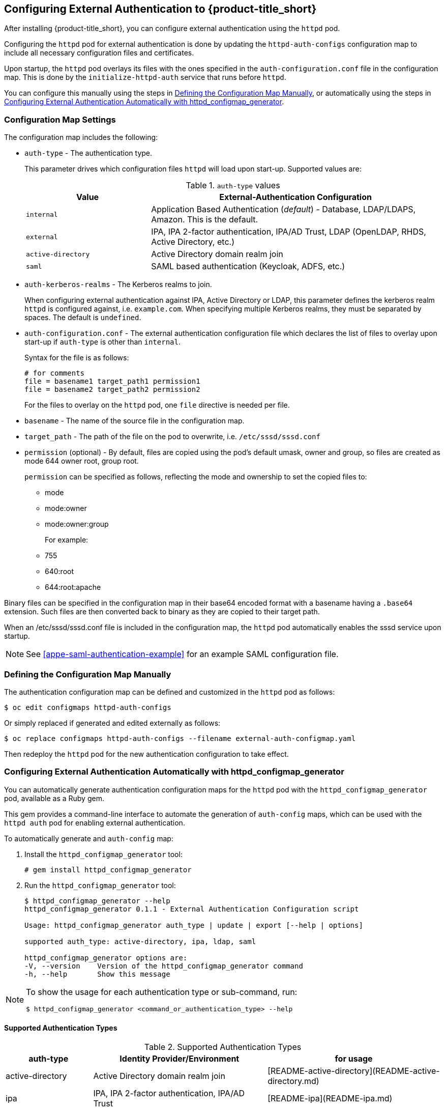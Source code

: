 [[configuring-authentication]]
== Configuring External Authentication to {product-title_short}

After installing {product-title_short}, you can configure external authentication using the `httpd` pod.

Configuring the `httpd` pod for external authentication is done by updating the `httpd-auth-configs` configuration map to include all necessary configuration files and certificates. 

Upon startup, the `httpd` pod overlays its files with the ones specified in the `auth-configuration.conf` file in the configuration map. This is done by the `initialize-httpd-auth` service that runs before `httpd`.

You can configure this manually using the steps in xref:defining-configmap[], or automatically using the steps in xref:automatic-defining-configmap[].

[[configmap-settings]]
=== Configuration Map Settings

The configuration map includes the following:

* `auth-type` - The authentication type.
+
This parameter drives which configuration files `httpd` will load upon start-up. Supported values are:
+
.`auth-type` values
[width="100%",cols="30%,70%",options="header",]
|====
| Value    | External-Authentication Configuration 
| `internal` | Application Based Authentication (_default_) - Database, LDAP/LDAPS, Amazon. This is the default.
| `external` | IPA, IPA 2-factor authentication, IPA/AD Trust, LDAP (OpenLDAP, RHDS, Active Directory, etc.)
| `active-directory` | Active Directory domain realm join
| `saml` | SAML based authentication (Keycloak, ADFS, etc.)
|====
+
* `auth-kerberos-realms` - The Kerberos realms to join.
+
When configuring external authentication against IPA, Active Directory or LDAP, this parameter defines the kerberos realm `httpd`  is configured against, i.e. `example.com`. When specifying multiple Kerberos realms, they must be separated by spaces. The default is `undefined`.
+
* `auth-configuration.conf` - The external authentication configuration file  which declares the list of files to overlay upon start-up if `auth-type` is other than `internal`.
+
Syntax for the file is as follows:
+
----
# for comments
file = basename1 target_path1 permission1
file = basename2 target_path2 permission2
----
+
For the files to overlay on the `httpd` pod, one `file` directive is needed per file.
+
* `basename` - The name of the source file in the configuration map.
* `target_path` - The path of the file on the pod to overwrite, i.e. `/etc/sssd/sssd.conf`
* `permission` (optional) - By default, files are copied using the pod's default umask, owner and group, so files are created as mode 644 owner root, group root.
+
`permission` can be specified as follows, reflecting the mode and ownership to set the copied files to:
+
** mode
** mode:owner
** mode:owner:group
+
For example:
** 755
** 640:root
** 644:root:apache

Binary files can be specified in the configuration map in their base64 encoded format with a basename having a `.base64` extension. Such files are then converted back to binary as they are copied to their target path.

When an /etc/sssd/sssd.conf file is included in the configuration map, the `httpd`  pod automatically enables the sssd service upon startup.

[NOTE]
====
See xref:appe-saml-authentication-example[] for an example SAML configuration file.
====

[[defining-configmap]]
=== Defining the Configuration Map Manually

The authentication configuration map can be defined and customized in the `httpd` pod as follows:

----
$ oc edit configmaps httpd-auth-configs
----
Or simply replaced if generated and edited externally as follows:

----
$ oc replace configmaps httpd-auth-configs --filename external-auth-configmap.yaml
----

Then redeploy the `httpd` pod for the new authentication configuration to take effect.


[[automatic-defining-configmap]]
=== Configuring External Authentication Automatically with httpd_configmap_generator

You can automatically generate authentication configuration maps for the `httpd` pod with the `httpd_configmap_generator` pod, available as a Ruby gem.

This gem provides a command-line interface to automate the generation of `auth-config` maps, which can be used with the `httpd auth` pod for enabling external authentication.

To automatically generate and `auth-config` map:

. Install the `httpd_configmap_generator` tool:
+
----
# gem install httpd_configmap_generator
----
+
. Run the `httpd_configmap_generator` tool:
+
----
$ httpd_configmap_generator --help
httpd_configmap_generator 0.1.1 - External Authentication Configuration script

Usage: httpd_configmap_generator auth_type | update | export [--help | options]

supported auth_type: active-directory, ipa, ldap, saml

httpd_configmap_generator options are:
-V, --version    Version of the httpd_configmap_generator command
-h, --help       Show this message
----

[NOTE]
====
To show the usage for each authentication type or sub-command, run:
----
$ httpd_configmap_generator <command_or_authentication_type> --help
----
====


==== Supported Authentication Types

.Supported Authentication Types
[width="100%",cols="20%,40%,40%",options="header",]
|====
|auth-type|Identity Provider/Environment|for usage
| active-directory | Active Directory domain realm join               | [README-active-directory](README-active-directory.md) 
| ipa              | IPA, IPA 2-factor authentication, IPA/AD Trust   | [README-ipa](README-ipa.md)                           
| ldap             | LDAP directories                                 | [README-ldap](README-ldap.md)                         
| saml             | Keycloak, etc.                                   | [README-saml](README-saml.md)  
|====

==== Updating an auth configuration map

With the `update` subcommand, you can add file(s) to the configuration
map. The `--add-file` option can be specified multiple times, one per file to add
to a configuration map.

Supported file specification for the `--add-file` option are:

----
--add-file=file-path
--add-file=source-file-path,target-file-path
--add-file=source-file-path,target-file-path,file-permission
--add-file=file-url,target-file-path,file-permission
----

When entering file specifications, `file-url` is an HTTP URL and `file-permission` can be specified as: `mode:owner:group`.


Examples:

.Adding files by specifying paths:

The file ownership and permissions will be based on the files specified.

----
$ httpd_configmap_generator update \
--input=/tmp/original-auth-configmap.yaml                    \
--add-file=/etc/openldap/cacerts/primary-directory-cert.pem  \
--add-file=/etc/openldap/cacerts/seconday-directory-cert.pem \
--output=/tmp/updated-auth-configmap.yaml
----

.Adding target files from different source directories:

----
$ httpd_configmap_generator update \
--input=/tmp/original-auth-configmap.yaml                                        \
--add-file=/tmp/uploaded-cert1,/etc/openldap/cacerts/primary-directory-cert.pem  \
--add-file=/tmp/uploaded-cert2,/etc/openldap/cacerts/seconday-directory-cert.pem \
--output=/tmp/updated-auth-configmap.yaml
----

The file ownership and permissions will be based on the source files specified,
in this case the ownership and permissions of the `/tmp/uploaded-cert1`
and `/tmp/uploaded-cert2` files will be used.

.Adding a target file with user-specified ownership and mode:

----
$ httpd_configmap_generator update \
--input=/tmp/original-auth-configmap.yaml                          \
--add-file=/tmp/secondary-keytab,/etc/http2.keytab,600:apache:root \
--output=/tmp/updated-auth-configmap.yaml
----

.Adding files by URL:

----
$ httpd_configmap_generator update \
--input=/tmp/original-auth-configmap.yaml \
--add-file=http://aab-keycloak:8080/auth/realms/testrealm/protocol/saml/description,/etc/httpd/saml2/idp-metadata.xml,644:root:root \
--output=/tmp/updated-auth-configmap.yaml
----

When downloading a file by URL, a target file path and file ownership/mode must be specified.


==== Exporting a file from an auth configuration map

With the `export` subcommand, you can export a file from the configuration
map. For example, to extract the sssd.conf file out of the auth configuration map:

----
$ httpd_configmap_generator export \
--input=/tmp/external-ipa.yaml \
--file=/etc/sssd/sssd.conf     \
--output=/tmp/sssd.conf
----

==== Building the Httpd Configmap Generator in a Container

Container for configuring external authentication for the `httpd` auth pod.
It is based on the auth `httpd` container and generates the `httpd` auth-config map
needed to enable external authentication.

To install, run:

----
$ git clone https://github.com/ManageIQ/httpd_configmap_generator.git
----

___

===== Running with Docker

. Build the container image:
+
----
$ cd httpd_configmap_generator
$ docker build . -t manageiq/httpd_configmap_generator:latest
----
+
. Run the `httpd_configmap_generator` container:
+
----
$ docker run --privileged manageiq/httpd_configmap_generator:latest &
----
+
. Get the httpd_configmap_generator container id:
+
----
$ CONFIGMAP_GENERATOR_ID="`docker ps -l -q`"
----
+
. Generate a configmap for external authentication against IPA:
+
While the httpd_configmap_generator tool can be run in the container by first getting into a bash shell:
+
----
$ docker exec -it $CONFIGMAP_GENERATOR_ID /bin/bash -i
----
+
The tool can also be executed directly as follows:
+
For example, to generate a configuration map for IPA:
+
----
$ docker exec $CONFIGMAP_GENERATOR_ID httpd_configmap_generator ipa \
--host=appliance.example.com        \
--ipa-server=ipaserver.example.com  \
--ipa-domain=example.com            \
--ipa-realm=EXAMPLE.COM             \
--ipa-principal=admin               \
--ipa-password=smartvm1             \
-o /tmp/external-ipa.yaml
----
+
`--host` above must be the DNS of the application exposing the httpd auth pod, i.e. ${APPLICATION_DOMAIN}
. Copy the new auth configmap back locally:
+
----
$ docker cp $CONFIGMAP_GENERATOR_ID:/tmp/external-ipa.yaml ./external-ipa.yaml
----
+
. The new configmap can then be applied to the auth httpd pod and then redeployed to take effect:
+
----
$ oc replace configmaps httpd-auth-configs --filename ./external-ipa.yaml
----

====== Stopping the `httpd-configmap-generator` container

When completed with `httpd-configmap-generator`, the container can simply be stopped and/or removed:

----
$ docker stop $CONFIGMAP_GENERATOR_ID
----

----
$ docker rmi --force manageiq/httpd_configmap_generator:latest
----


===== Running with OpenShift

.Pre-deployment tasks

The httpd-configmap-generator service account must be added to the httpd-scc-sysadmin SCC before the Httpd Configmap Generator can run.

. As the admin user, create the httpd-scc-sysadmin SCC:
+
----
$ oc create -f templates/httpd-scc-sysadmin.yaml
----
+
. Include the httpd-configmap-generator service account with the new SCC:
+
----
$ oc adm policy add-scc-to-user httpd-scc-sysadmin system:serviceaccount:<your-namespace>:httpd-configmap-generator
----
+
. Verify that the httpd-configmap-generator service account is now included in the httpd-scc-sysadmin SCC:
+
----
$ oc describe scc httpd-scc-sysadmin | grep Users
Users:        system:serviceaccount:<your-namespace>:httpd-configmap-generator
----


.Deploying the Httpd Configmap Generator Application

. As a regular user, run:
+
----
$ oc create -f templates/httpd-configmap-generator-template.yaml

$ oc get templates
NAME                        DESCRIPTION                                 PARAMETERS     OBJECTS
httpd-configmap-generator   Httpd Configmap Generator                   6 (all set)    3
----
+
. Deploy the Httpd Configmap Generator:
+
----
$ oc new-app --template=httpd-configmap-generator
----
+
. Check the readiness of the Httpd Configmap Generator:
+
----
$ oc get pods
NAME                                READY     STATUS    RESTARTS   AGE
httpd-configmap-generator-1-txc34   1/1       Running   0          1h
----

.Getting the pod name

For working with the `httpd-configmap-generator` script in the `httpd-configmap-generator` pod, it is necessary to
get the pod name reference below:

----
$ CONFIGMAP_GENERATOR_POD=`oc get pods | grep "httpd-configmap-generator" | cut -f1 -d" "`
----


.Generating a configmap for external authentication against IPA

The following example shows how to generate a configmap for external authentication against IPA.

. To generate a configmap for external authentication against IPA, run
+
----
$ oc rsh $CONFIGMAP_GENERATOR_POD httpd_configmap_generator ipa \
--host=appliance.example.com        \
--ipa-server=ipaserver.example.com  \
--ipa-domain=example.com            \
--ipa-realm=EXAMPLE.COM             \
--ipa-principal=admin               \
--ipa-password=smartvm1             \
-o /tmp/external-ipa.yaml
----
+
[NOTE]
====
`--host` above must be the DNS of the application exposing the httpd auth pod, i.e. ${APPLICATION_DOMAIN}.
====
+
. Copy the new auth configmap back locally:
+
----
$ oc cp $CONFIGMAP_GENERATOR_POD:/tmp/external-ipa.yaml ./external-ipa.yaml
----
+
. The new configmap can then be applied to the auth httpd pod and then redeployed to take effect:
+
----
$ oc replace configmaps httpd-auth-configs --filename ./external-ipa.yaml
----
+
. To generate a new auth configuration map, redeploy the `httpd-configmap-generator` pod first to get a clean environment before running the `httpd-configmap-generator` tool.

.Cleaning up

When done generating an auth-configmap, the `httpd-configmap-generator` pod can simply be scaled down:

----
$ oc scale dc httpd-configmap-generator --replicas=0
----

or deleted if no longer needed:

----
$ oc delete all  -l app=httpd-configmap-generator
$ oc delete pods -l app=httpd-configmap-generator
----



